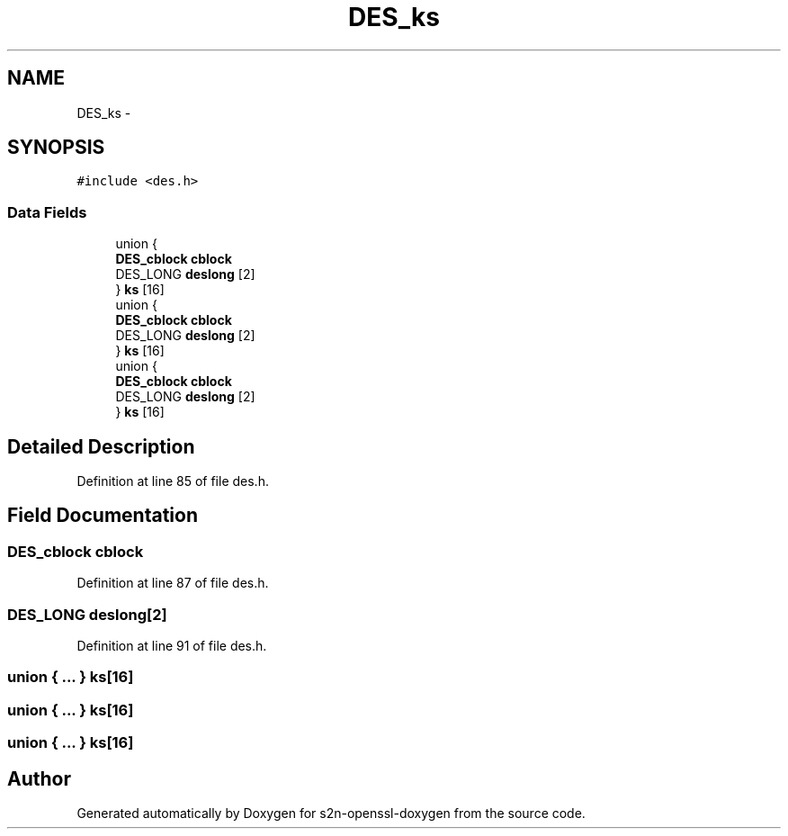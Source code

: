 .TH "DES_ks" 3 "Thu Jun 30 2016" "s2n-openssl-doxygen" \" -*- nroff -*-
.ad l
.nh
.SH NAME
DES_ks \- 
.SH SYNOPSIS
.br
.PP
.PP
\fC#include <des\&.h>\fP
.SS "Data Fields"

.in +1c
.ti -1c
.RI "union {"
.br
.ti -1c
.RI "   \fBDES_cblock\fP \fBcblock\fP"
.br
.ti -1c
.RI "   DES_LONG \fBdeslong\fP [2]"
.br
.ti -1c
.RI "} \fBks\fP [16]"
.br
.ti -1c
.RI "union {"
.br
.ti -1c
.RI "   \fBDES_cblock\fP \fBcblock\fP"
.br
.ti -1c
.RI "   DES_LONG \fBdeslong\fP [2]"
.br
.ti -1c
.RI "} \fBks\fP [16]"
.br
.ti -1c
.RI "union {"
.br
.ti -1c
.RI "   \fBDES_cblock\fP \fBcblock\fP"
.br
.ti -1c
.RI "   DES_LONG \fBdeslong\fP [2]"
.br
.ti -1c
.RI "} \fBks\fP [16]"
.br
.in -1c
.SH "Detailed Description"
.PP 
Definition at line 85 of file des\&.h\&.
.SH "Field Documentation"
.PP 
.SS "\fBDES_cblock\fP cblock"

.PP
Definition at line 87 of file des\&.h\&.
.SS "DES_LONG deslong[2]"

.PP
Definition at line 91 of file des\&.h\&.
.SS "union { \&.\&.\&. }   ks[16]"

.SS "union { \&.\&.\&. }   ks[16]"

.SS "union { \&.\&.\&. }   ks[16]"


.SH "Author"
.PP 
Generated automatically by Doxygen for s2n-openssl-doxygen from the source code\&.
